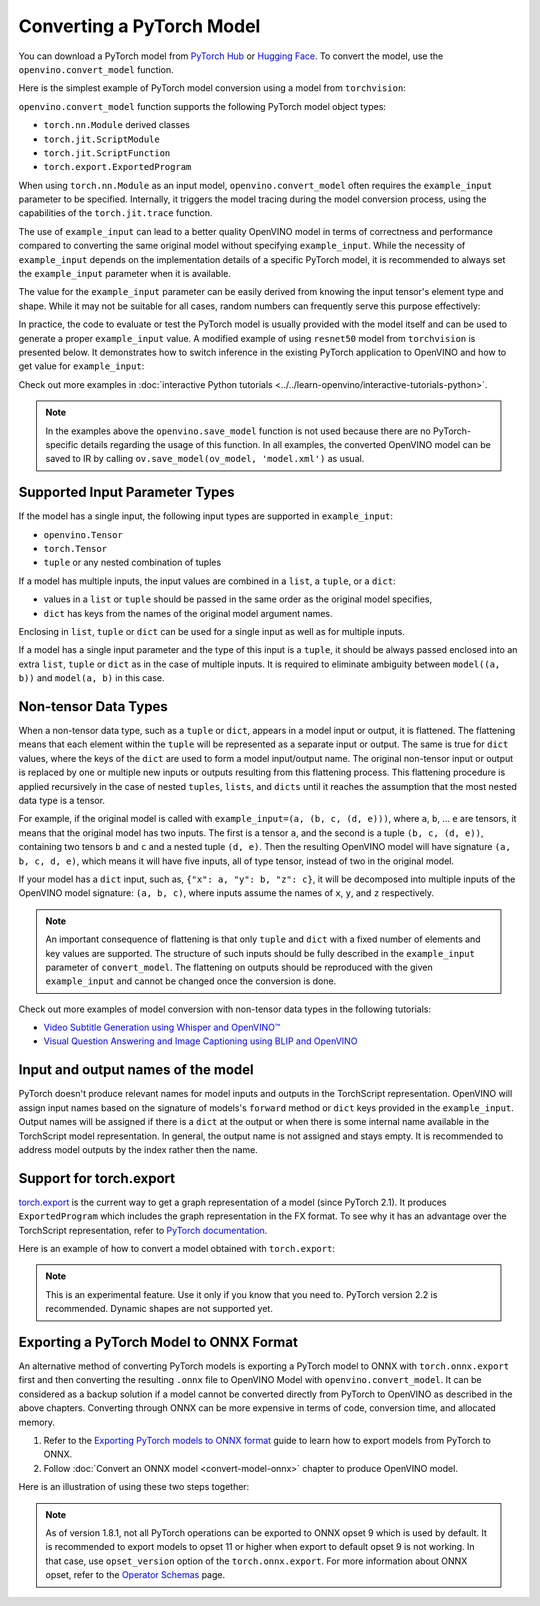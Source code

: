 Converting a PyTorch Model
==========================


.. meta::
   :description: Learn how to convert a model from the
                 PyTorch format to the OpenVINO Model.


You can download a PyTorch model from `PyTorch Hub <https://pytorch.org/hub/>`__ or
`Hugging Face <https://huggingface.co/models>`__.
To convert the model, use the ``openvino.convert_model`` function.

Here is the simplest example of PyTorch model conversion using a model from ``torchvision``:

.. code-block:: py
   :force:

   import torchvision
   import torch
   import openvino as ov

   model = torchvision.models.resnet50(weights='DEFAULT')
   ov_model = ov.convert_model(model)

``openvino.convert_model`` function supports the following PyTorch model object types:

* ``torch.nn.Module`` derived classes
* ``torch.jit.ScriptModule``
* ``torch.jit.ScriptFunction``
* ``torch.export.ExportedProgram``

When using ``torch.nn.Module`` as an input model, ``openvino.convert_model`` often requires the
``example_input`` parameter to be specified. Internally, it triggers the model tracing during
the model conversion process, using the capabilities  of the ``torch.jit.trace`` function.

The use of ``example_input`` can lead to a better quality OpenVINO model in terms of correctness
and performance compared to converting the same original model without specifying
``example_input``. While the necessity of ``example_input`` depends on the implementation
details of a specific PyTorch model, it is recommended to always set the ``example_input``
parameter when it is available.

The value for the ``example_input`` parameter can be easily derived from knowing the input
tensor's element type and shape. While it may not be suitable for all cases, random numbers can
frequently serve this purpose effectively:

.. code-block:: py
   :force:

   import torchvision
   import torch
   import openvino as ov

   model = torchvision.models.resnet50(weights='DEFAULT')
   ov_model = ov.convert_model(model, example_input=torch.rand(1, 3, 224, 224))

In practice, the code to evaluate or test the PyTorch model is usually provided with the model
itself and can be used to generate a proper ``example_input`` value. A modified example of using
``resnet50`` model from ``torchvision`` is presented below. It demonstrates how to switch
inference in the existing PyTorch application to OpenVINO and how to get value for
``example_input``:

.. code-block:: py
   :force:

   from torchvision.io import read_image
   from torchvision.models import resnet50, ResNet50_Weights
   import requests, PIL, io, torch

   # Get a picture of a cat from the web:
   img = PIL.Image.open(io.BytesIO(requests.get("https://placekitten.com/200/300").content))

   # Torchvision model and input data preparation from https://pytorch.org/vision/stable/models.html

   weights = ResNet50_Weights.DEFAULT
   model = resnet50(weights=weights)
   model.eval()
   preprocess = weights.transforms()
   batch = preprocess(img).unsqueeze(0)

   # PyTorch model inference and post-processing

   prediction = model(batch).squeeze(0).softmax(0)
   class_id = prediction.argmax().item()
   score = prediction[class_id].item()
   category_name = weights.meta["categories"][class_id]
   print(f"{category_name}: {100 * score:.1f}% (with PyTorch)")

   # OpenVINO model preparation and inference with the same post-processing

   import openvino as ov
   compiled_model = ov.compile_model(ov.convert_model(model, example_input=batch))

   prediction = torch.tensor(compiled_model(batch)[0]).squeeze(0).softmax(0)
   class_id = prediction.argmax().item()
   score = prediction[class_id].item()
   category_name = weights.meta["categories"][class_id]
   print(f"{category_name}: {100 * score:.1f}% (with OpenVINO)")

Check out more examples in :doc:`interactive Python tutorials <../../learn-openvino/interactive-tutorials-python>`.

.. note::

   In the examples above the ``openvino.save_model`` function is not used because there are no
   PyTorch-specific details regarding the usage of this function. In all examples, the converted
   OpenVINO model can be saved to IR by calling ``ov.save_model(ov_model, 'model.xml')`` as usual.

Supported Input Parameter Types
###############################

If the model has a single input, the following input types are supported in ``example_input``:

* ``openvino.Tensor``
* ``torch.Tensor``
* ``tuple`` or any nested combination of tuples

If a model has multiple inputs, the input values are combined in a ``list``, a ``tuple``, or a
``dict``:

* values in a ``list`` or ``tuple`` should be passed in the same order as the original model
  specifies,
* ``dict`` has keys from the names of the original model argument names.

Enclosing in ``list``, ``tuple`` or ``dict`` can be used for a single input as well as for
multiple inputs.

If a model has a single input parameter and the type of this input is a ``tuple``, it should be
always passed enclosed into an extra ``list``, ``tuple`` or ``dict`` as in the case of multiple
inputs. It is required to eliminate ambiguity between ``model((a, b))`` and ``model(a, b)`` in
this case.

Non-tensor Data Types
#####################

When a non-tensor data type, such as a ``tuple`` or ``dict``, appears in a model input or output,
it is flattened. The flattening means that each element within the ``tuple`` will be represented
as a separate input or output. The same is true for ``dict`` values, where the keys of the
``dict`` are used to form a model input/output name. The original non-tensor input or output is
replaced by one or multiple new inputs or outputs resulting from this flattening process. This
flattening procedure is applied recursively in the case of nested ``tuples``, ``lists``, and
``dicts`` until it reaches the assumption that the most nested data type is a tensor.

For example, if the original model is called with ``example_input=(a, (b, c, (d, e)))``, where
``a``, ``b``, ... ``e`` are tensors, it means that the original model has two inputs. The first
is a tensor ``a``, and the second is a tuple ``(b, c, (d, e))``, containing two tensors ``b``
and ``c`` and a nested tuple ``(d, e)``. Then the resulting OpenVINO model will have signature
``(a, b, c, d, e)``, which means it will have five inputs, all of type tensor, instead of two in
the original model.

If your model has a ``dict`` input, such as, ``{"x": a, "y": b, "z": c}``, it will be decomposed
into multiple inputs of the OpenVINO model signature: ``(a, b, c)``, where inputs assume the
names of ``x``, ``y``, and ``z`` respectively.

.. note::

   An important consequence of flattening is that only ``tuple`` and ``dict`` with a fixed number
   of elements and key values are supported. The structure of such inputs should be fully
   described in the ``example_input`` parameter of ``convert_model``. The flattening on outputs
   should be reproduced with the given ``example_input`` and cannot be changed once the
   conversion is done.

Check out more examples of model conversion with non-tensor data types in the following tutorials:

* `Video Subtitle Generation using Whisper and OpenVINO™
  <https://github.com/openvinotoolkit/openvino_notebooks/tree/latest/notebooks/whisper-subtitles-generation>`__
* `Visual Question Answering and Image Captioning using BLIP and OpenVINO
  <https://github.com/openvinotoolkit/openvino_notebooks/tree/latest/notebooks/blip-visual-language-processing>`__

Input and output names of the model
###################################

PyTorch doesn't produce relevant names for model inputs and outputs in the TorchScript
representation. OpenVINO will assign input names based on the signature of models's ``forward``
method or ``dict`` keys provided in the ``example_input``. Output names will be assigned if
there is a ``dict`` at the output or when there is some internal name available in the
TorchScript model representation. In general, the output name is not assigned and stays empty.
It is recommended to address model outputs by the index rather then the name.

Support for torch.export
########################

`torch.export <https://pytorch.org/docs/2.2/export.html>`__ is the current way to get a graph
representation of a model (since PyTorch 2.1). It produces ``ExportedProgram`` which includes
the graph representation in the FX format. To see why it has an advantage over the TorchScript
representation, refer to `PyTorch documentation <https://pytorch.org/docs/stable/fx.html>`__.

Here is an example of how to convert a model obtained with ``torch.export``:

.. code-block:: py
   :force:

   from torchvision.models import resnet50, ResNet50_Weights
   from torch.export import export
   from openvino import convert_model

   model = resnet50(weights=ResNet50_Weights.DEFAULT)
   model.eval()
   exported_model = export(model, (torch.randn(1, 3, 224, 224),))
   ov_model = convert_model(exported_model)

.. note::

   This is an experimental feature. Use it only if you know that you need to. PyTorch version 2.2
   is recommended. Dynamic shapes are not supported yet.

Exporting a PyTorch Model to ONNX Format
########################################

An alternative method of converting PyTorch models is exporting a PyTorch model to ONNX with
``torch.onnx.export`` first and then converting the resulting ``.onnx`` file to OpenVINO Model
with ``openvino.convert_model``. It can be considered as a backup solution if a model cannot be
converted directly from PyTorch to OpenVINO as described in the above chapters. Converting through
ONNX can be more expensive in terms of code, conversion time, and allocated memory.

1. Refer to the `Exporting PyTorch models to ONNX format <https://pytorch.org/docs/stable/onnx.html>`__
   guide to learn how to export models from PyTorch to ONNX.
2. Follow :doc:`Convert an ONNX model <convert-model-onnx>` chapter to produce OpenVINO model.

Here is an illustration of using these two steps together:

.. code-block:: py
   :force:

   import torchvision
   import torch
   import openvino as ov

   model = torchvision.models.resnet50(weights='DEFAULT')
   # 1. Export to ONNX
   torch.onnx.export(model, (torch.rand(1, 3, 224, 224), ), 'model.onnx')
   # 2. Convert to OpenVINO
   ov_model = ov.convert_model('model.onnx')

.. note::

   As of version 1.8.1, not all PyTorch operations can be exported to ONNX opset 9 which is
   used by default. It is recommended to export models to opset 11 or higher when export to
   default opset 9 is not working. In that case, use ``opset_version`` option of the
   ``torch.onnx.export``. For more information about ONNX opset, refer to the
   `Operator Schemas <https://github.com/onnx/onnx/blob/master/docs/Operators.md>`__ page.

